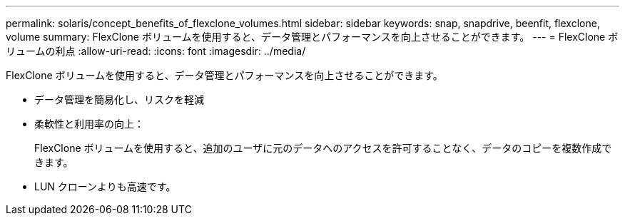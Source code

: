 ---
permalink: solaris/concept_benefits_of_flexclone_volumes.html 
sidebar: sidebar 
keywords: snap, snapdrive, beenfit, flexclone, volume 
summary: FlexClone ボリュームを使用すると、データ管理とパフォーマンスを向上させることができます。 
---
= FlexClone ボリュームの利点
:allow-uri-read: 
:icons: font
:imagesdir: ../media/


[role="lead"]
FlexClone ボリュームを使用すると、データ管理とパフォーマンスを向上させることができます。

* データ管理を簡易化し、リスクを軽減
* 柔軟性と利用率の向上：
+
FlexClone ボリュームを使用すると、追加のユーザに元のデータへのアクセスを許可することなく、データのコピーを複数作成できます。

* LUN クローンよりも高速です。

